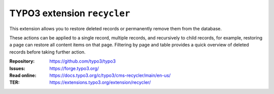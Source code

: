 ============================
TYPO3 extension ``recycler``
============================

This extension allows you to restore deleted records or permanently remove them
from the database.

These actions can be applied to a single record, multiple records, and
recursively to child records, for example, restoring a page can restore all
content items on that page. Filtering by page and table provides a quick
overview of deleted records before taking further action.

:Repository:  https://github.com/typo3/typo3
:Issues:      https://forge.typo3.org/
:Read online: https://docs.typo3.org/c/typo3/cms-recycler/main/en-us/
:TER:         https://extensions.typo3.org/extension/recycler/
